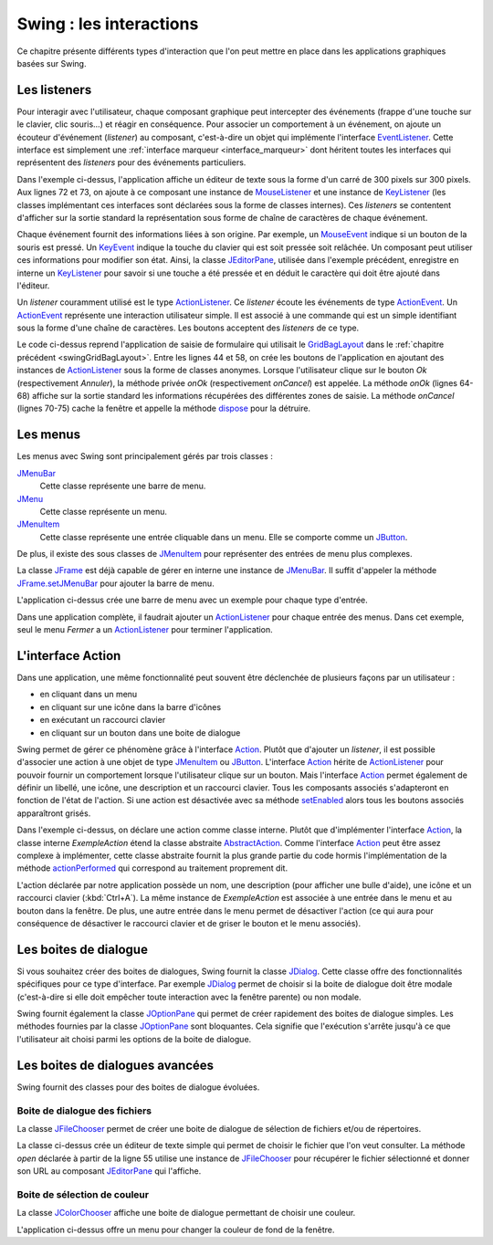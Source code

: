 Swing : les interactions
########################

Ce chapitre présente différents types d'interaction que l'on peut mettre
en place dans les applications graphiques basées sur Swing.

Les listeners
*************

Pour interagir avec l'utilisateur, chaque composant graphique peut intercepter
des événements (frappe d'une touche sur le clavier, clic souris...) et réagir
en conséquence. Pour associer un comportement à un événement, on ajoute un
écouteur d'événement (*listener*) au composant, c'est-à-dire un objet 
qui implémente l'interface EventListener_. Cette interface est simplement une 
:ref:`interface marqueur <interface_marqueur>` dont héritent toutes les interfaces
qui représentent des *listeners* pour des événements particuliers.

.. code-block:: java
  :linenos:

  package ROOT_PKG.gui;

  import java.awt.Dimension;
  import java.awt.event.KeyEvent;
  import java.awt.event.KeyListener;
  import java.awt.event.MouseEvent;
  import java.awt.event.MouseListener;
  import java.util.EventObject;

  import javax.swing.JComponent;
  import javax.swing.JEditorPane;
  import javax.swing.JFrame;
  import javax.swing.WindowConstants;

  public class ExempleListener extends JFrame {
    
    private class ExempleMouseListener implements MouseListener {

      @Override
      public void mouseClicked(MouseEvent e) {
        printEvent(e);
      }

      @Override
      public void mouseEntered(MouseEvent e) {
        printEvent(e);
      }

      @Override
      public void mouseExited(MouseEvent e) {
        printEvent(e);
      }

      @Override
      public void mousePressed(MouseEvent e) {
        printEvent(e);
      }

      @Override
      public void mouseReleased(MouseEvent e) {
        printEvent(e);
      }
      
    }
    
    private class ExempleKeyListener implements KeyListener {

      @Override
      public void keyPressed(KeyEvent e) {
        printEvent(e);
      }

      @Override
      public void keyReleased(KeyEvent e) {
        printEvent(e);
      }

      @Override
      public void keyTyped(KeyEvent e) {
        printEvent(e);
      }
      
    }
    
    @Override
    protected void frameInit() {
      super.frameInit();
      this.setDefaultCloseOperation(WindowConstants.EXIT_ON_CLOSE);
      this.setTitle("Exemple listener");
      JComponent component = new JEditorPane();
      component.setPreferredSize(new Dimension(300, 300));
      component.addMouseListener(new ExempleMouseListener());
      component.addKeyListener(new ExempleKeyListener());
      this.add(component);
      this.pack();
    }
    
    private void printEvent(EventObject e) {
      System.out.println(e);
    }
    
    public static void main(String[] args) {
      JFrame window = new ExempleListener();
      window.setLocationRelativeTo(null);
      window.setVisible(true);
    }
    
  }

Dans l'exemple ci-dessus, l'application affiche un éditeur de texte sous la forme
d'un carré de 300 pixels sur 300 pixels. Aux lignes 72 et 73, on ajoute à ce composant 
une instance de MouseListener_ et une instance de KeyListener_ (les classes
implémentant ces interfaces sont déclarées sous la forme de classes internes). Ces
*listeners* se contentent d'afficher sur la sortie standard la représentation
sous forme de chaîne de caractères de chaque événement.

Chaque événement fournit des informations liées à son origine. Par exemple, un
MouseEvent_ indique si un bouton de la souris est pressé. Un KeyEvent_ indique
la touche du clavier qui est soit pressée soit relâchée. Un composant peut utiliser
ces informations pour modifier son état. Ainsi, la classe JEditorPane_, utilisée
dans l'exemple précédent, enregistre en interne un KeyListener_ pour savoir
si une touche a été pressée et en déduit le caractère qui doit être ajouté dans
l'éditeur.

Un *listener* couramment utilisé est le type ActionListener_. Ce *listener* 
écoute les événements de type ActionEvent_. Un ActionEvent_ représente
une interaction utilisateur simple. Il est associé à une commande qui est
un simple identifiant sous la forme d'une chaîne de caractères. Les boutons
acceptent des *listeners* de ce type.

.. code-block:: java
  :linenos:

  package ROOT_PKG.gui;

  import java.awt.GridBagConstraints;
  import java.awt.GridBagLayout;
  import java.awt.Insets;
  import java.awt.event.ActionEvent;
  import java.awt.event.ActionListener;

  import javax.swing.JButton;
  import javax.swing.JComboBox;
  import javax.swing.JComponent;
  import javax.swing.JFrame;
  import javax.swing.JLabel;
  import javax.swing.JPanel;
  import javax.swing.JTextArea;
  import javax.swing.JTextField;
  import javax.swing.WindowConstants;

  public class ExempleActionListener extends JFrame {
    
    private JComboBox<String> civilite;
    private JTextField nom;
    private JTextField prenom;
    private JTextArea adresse;

    @Override
    protected void frameInit() {
      super.frameInit();
      this.setDefaultCloseOperation(WindowConstants.EXIT_ON_CLOSE);
      this.setTitle("Exemple Listeners");
      this.getContentPane().setLayout(new GridBagLayout());
      
      int rowIndex = 0;
      civilite = new JComboBox<String>(new String[] {"Madame", "Monsieur"});
      nom = new JTextField();
      prenom = new JTextField();
      adresse = new JTextArea(10, 20);

      addRow(rowIndex++, "Civilité", civilite);
      addRow(rowIndex++, "Nom", nom);
      addRow(rowIndex++, "Prénom", prenom);
      addRow(rowIndex++, "Addresse", adresse);

      JButton okButton = new JButton("Ok");
      okButton.addActionListener(new ActionListener() {
        @Override
        public void actionPerformed(ActionEvent e) {
          onOk();
        }
      });
      JButton cancelButton = new JButton("Annuler");
      cancelButton.addActionListener(new ActionListener() {
        @Override
        public void actionPerformed(ActionEvent e) {
          onCancel();
        }
      });
      addButtons(rowIndex++, okButton, cancelButton);

      this.pack();
      this.setResizable(false);
    }
    
    private void onOk() {
      // On affiche le contenu du formulaire sur la sortie standard
      System.out.println(String.format("%1$s %2$s %3$s résidant au %4$s", 
                         civilite.getSelectedItem(), prenom.getText(), nom.getText(), adresse.getText()));
    }
    
    private void onCancel() {
      // on cache la fenêtre
      this.setVisible(false);
      // on supprime la fenêtre
      this.dispose();
    }

    private void addRow(int rowIndex, String titre, JComponent component) {
      GridBagConstraints cst = new GridBagConstraints();
      cst.fill = GridBagConstraints.HORIZONTAL;
      cst.anchor = GridBagConstraints.NORTH;
      cst.insets = new Insets(5, 20, 5, 20);
      cst.gridy = rowIndex;
      cst.gridx = 0;
      cst.weightx = .3;

      JLabel label = new JLabel(titre);
      label.setLabelFor(component);
      this.add(label, cst);

      cst.gridx = 1;
      cst.weightx = .7;
      this.add(component, cst);
    }

    private void addButtons(int rowIndex, JButton...buttons) {
      JPanel panel = new JPanel();
      for (JButton button : buttons) {
        panel.add(button);
      }
      GridBagConstraints cst = new GridBagConstraints();
      cst.insets = new Insets(5, 10, 0, 0);
      cst.fill = GridBagConstraints.HORIZONTAL;
      cst.gridy = rowIndex;
      cst.gridx = 0;
      cst.gridwidth = 2;
      this.add(panel, cst);
    }

    public static void main(String[] args) {
      JFrame window = new ExempleActionListener();
      window.setLocationRelativeTo(null);
      window.setVisible(true);
    }
    
  }

Le code ci-dessus reprend l'application de saisie de formulaire qui utilisait
le GridBagLayout_ dans le :ref:`chapitre précédent <swingGridBagLayout>`. Entre les lignes 44 et 58, on crée les boutons de l'application
en ajoutant des instances de ActionListener_ sous la forme de classes anonymes. Lorsque
l'utilisateur clique sur le bouton *Ok* (respectivement *Annuler*), la méthode
privée *onOk* (respectivement *onCancel*) est appelée. La méthode *onOk* (lignes
64-68) affiche sur la sortie standard les informations récupérées des différentes
zones de saisie. La méthode *onCancel* (lignes 70-75) cache la fenêtre et appelle
la méthode dispose_ pour la détruire.

Les menus
*********

Les menus avec Swing sont principalement gérés par trois classes :

JMenuBar_
  Cette classe représente une barre de menu.

JMenu_
  Cette classe représente un menu.

JMenuItem_
  Cette classe représente une entrée cliquable dans un menu. Elle se comporte
  comme un JButton_.

De plus, il existe des sous classes de JMenuItem_ pour représenter des entrées
de menu plus complexes.

La classe JFrame_ est déjà capable de gérer en interne une instance de JMenuBar_. 
Il suffit d'appeler la méthode JFrame.setJMenuBar_ pour ajouter la barre de menu.

.. code-block:: java
  :linenos:

  package ROOT_PKG.gui;

  import java.awt.event.ActionEvent;
  import java.awt.event.ActionListener;

  import javax.swing.ButtonGroup;
  import javax.swing.JCheckBoxMenuItem;
  import javax.swing.JFrame;
  import javax.swing.JMenu;
  import javax.swing.JMenuBar;
  import javax.swing.JMenuItem;
  import javax.swing.JRadioButtonMenuItem;
  import javax.swing.WindowConstants;

  public class ExempleMenu extends JFrame {
    
    @Override
    protected void frameInit() {
      super.frameInit();
      this.setDefaultCloseOperation(WindowConstants.EXIT_ON_CLOSE);
      this.setTitle("Exemple Menus");
      
      this.setJMenuBar(new JMenuBar());
      this.getJMenuBar().add(createMenuFichier());
      this.getJMenuBar().add(createMenuSpecial());
      this.setSize(500, 300);
    }

    private JMenu createMenuFichier() {
      JMenu menu = new JMenu("Fichier");
      menu.add(new JMenuItem("Nouveau"));
      JMenu subMenu = new JMenu("Importer");
      subMenu.add(new JMenuItem("Document simple"));
      subMenu.add(new JMenuItem("Document complexe"));
      menu.add(subMenu);
      menu.addSeparator();
      menu.add(new JMenuItem("Imprimer..."));
      menu.add(new JMenuItem("Aperçu impression..."));
      menu.addSeparator();
      menu.add(new JMenuItem("Fermer")).addActionListener(new ActionListener() {
        @Override
        public void actionPerformed(ActionEvent e) {
          ExempleMenu.this.dispose();
        }
      });
      return menu;
    }
    
    private JMenu createMenuSpecial() {
      JMenu menu = new JMenu("Spécial");
      menu.add(new JCheckBoxMenuItem("Activer", false));
      
      menu.addSeparator();
      
      JRadioButtonMenuItem[] radioButtons = {new JRadioButtonMenuItem("Bleu", true), 
                                             new JRadioButtonMenuItem("Vert"), 
                                             new JRadioButtonMenuItem("Rouge")};
      ButtonGroup buttonGroup = new ButtonGroup();
      for (JRadioButtonMenuItem radioButton: radioButtons) {
        buttonGroup.add(radioButton);
        menu.add(radioButton);
      }
      return menu;
    }

    public static void main(String[] args) {
      JFrame window = new ExempleMenu();
      window.setLocationRelativeTo(null);
      window.setVisible(true);
    }
    
  }

L'application ci-dessus crée une barre de menu avec un exemple pour chaque type
d'entrée. 

.. image:: images/swing/exemple_menus.png

Dans une application complète, il faudrait ajouter un ActionListener_
pour chaque entrée des menus. Dans cet exemple, seul le menu *Fermer* a un
ActionListener_ pour terminer l'application.

L'interface Action
******************

Dans une application, une même fonctionnalité peut souvent être déclenchée de
plusieurs façons par un utilisateur :

* en cliquant dans un menu
* en cliquant sur une icône dans la barre d'icônes
* en exécutant un raccourci clavier
* en cliquant sur un bouton dans une boite de dialogue

Swing permet de gérer ce phénomène grâce à l'interface Action_. Plutôt que d'ajouter
un *listener*, il est possible d'associer une action à une objet de type JMenuItem_ ou
JButton_. L'interface Action_ hérite de ActionListener_ pour pouvoir fournir un
comportement lorsque l'utilisateur clique sur un bouton. Mais l'interface Action_
permet également de définir un libellé, une icône, une description et un raccourci
clavier. Tous les composants associés s'adapteront en fonction de l'état de l'action.
Si une action est désactivée avec sa méthode setEnabled_ alors tous les boutons
associés apparaîtront grisés.

.. code-block:: java
  :linenos:
  
  package ROOT_PKG.gui;

  import java.awt.Desktop;
  import java.awt.event.ActionEvent;
  import java.awt.event.ActionListener;
  import java.awt.event.KeyEvent;
  import java.net.URI;

  import javax.swing.AbstractAction;
  import javax.swing.Action;
  import javax.swing.JButton;
  import javax.swing.JCheckBoxMenuItem;
  import javax.swing.JFrame;
  import javax.swing.JMenu;
  import javax.swing.JMenuBar;
  import javax.swing.JMenuItem;
  import javax.swing.JPanel;
  import javax.swing.KeyStroke;
  import javax.swing.UIManager;
  import javax.swing.WindowConstants;

  public class ExempleMenu extends JFrame {
    
    private Action exempleAction;

    private class ExempleAction extends AbstractAction {

      public ExempleAction() {
        super("Java", UIManager.getIcon("FileView.fileIcon"));
        putValue(SHORT_DESCRIPTION, "Cliquez pour en savoir plus sur Java");
        putValue(ACCELERATOR_KEY, KeyStroke.getKeyStroke(KeyEvent.VK_A, ActionEvent.CTRL_MASK));
      }
      
      @Override
      public void actionPerformed(ActionEvent e) {
        try {
          // on ouvre la page Web dans le navigateur par défaut
          Desktop.getDesktop().browse(new URI("https://fr.wikipedia.org/wiki/Java_(langage)"));
        } catch (Exception ex) {
          ex.printStackTrace();
        }
      }
      
    }
    
    @Override
    protected void frameInit() {
      super.frameInit();
      this.setDefaultCloseOperation(WindowConstants.EXIT_ON_CLOSE);
      this.setTitle("Exemple Menus");
      
      this.exempleAction = new ExempleAction();
      
      this.setJMenuBar(new JMenuBar());
      this.getJMenuBar().add(createMenu());

      JPanel panel = new JPanel();
      panel.add(new JButton(exempleAction));
      this.add(panel);

      this.setSize(500, 300);
    }

    private JMenu createMenu() {
      JMenu menu = new JMenu("Menu");
      menu.add(new JMenuItem(exempleAction));
      JCheckBoxMenuItem checkBox = new JCheckBoxMenuItem("Activer", true);
      checkBox.addActionListener(new ActionListener() {
        @Override
        public void actionPerformed(ActionEvent e) {
          exempleAction.setEnabled(checkBox.getState());
        }
      });
      menu.add(checkBox);
      menu.addSeparator();
      menu.add(new JMenuItem("Fermer")).addActionListener(new ActionListener() {
        @Override
        public void actionPerformed(ActionEvent e) {
          ExempleMenu.this.dispose();
        }
      });
      return menu;
    }
    
    public static void main(String[] args) {
      JFrame window = new ExempleMenu();
      window.setLocationRelativeTo(null);
      window.setVisible(true);
    }
    
  }

Dans l'exemple ci-dessus, on déclare une action comme classe interne. Plutôt
que d'implémenter l'interface Action_, la classe interne *ExempleAction*
étend la classe abstraite AbstractAction_. Comme l'interface Action_ peut
être assez complexe à implémenter, cette classe abstraite fournit la plus grande
partie du code hormis l'implémentation de la méthode actionPerformed_ qui
correspond au traitement proprement dit.

L'action déclarée par notre application possède un nom, une description 
(pour afficher une bulle d'aide), une icône et un raccourci clavier 
(:kbd:`Ctrl+A`). La même instance de *ExempleAction* est associée à
une entrée dans le menu et au bouton dans la fenêtre. De plus, une autre entrée dans
le menu permet de désactiver l'action (ce qui aura pour conséquence de désactiver
le raccourci clavier et de griser le bouton et le menu associés).

Les boites de dialogue
**********************

Si vous souhaitez créer des boites de dialogues, Swing fournit la classe JDialog_.
Cette classe offre des fonctionnalités spécifiques pour ce type d'interface. Par
exemple JDialog_ permet de choisir si la boite de dialogue doit être modale
(c'est-à-dire si elle doit empêcher toute interaction avec la fenêtre parente) ou non
modale.

Swing fournit également la classe JOptionPane_ qui permet de créer rapidement
des boites de dialogue simples. Les méthodes fournies par la classe
JOptionPane_ sont bloquantes. Cela signifie que l'exécution s'arrête jusqu'à
ce que l'utilisateur ait choisi parmi les options de la boite de dialogue.

.. code-block:: java
  :linenos:
  
  package ROOT_PKG.gui;

  import java.util.Random;

  import javax.swing.JFrame;
  import javax.swing.JOptionPane;

  public class ExempleOptionPane extends JFrame {
    
    private static final String APP_TITLE = "Exemple OptionPane";

    public static void main(String[] args) {
      JOptionPane.showMessageDialog(null, "Bonjour", APP_TITLE, JOptionPane.PLAIN_MESSAGE);
      JOptionPane.showMessageDialog(null, "Ceci est un message", APP_TITLE, JOptionPane.INFORMATION_MESSAGE);
      JOptionPane.showMessageDialog(null, "Ceci est un avertissement", APP_TITLE, JOptionPane.WARNING_MESSAGE);
      JOptionPane.showMessageDialog(null, "Ceci est une erreur", APP_TITLE, JOptionPane.ERROR_MESSAGE);
      JOptionPane.showMessageDialog(null, "On passe à la suite ?", APP_TITLE, JOptionPane.QUESTION_MESSAGE);
      
      int jouer = JOptionPane.showConfirmDialog(null, "Voulez-vous jouer ?", APP_TITLE, JOptionPane.YES_NO_OPTION);
      if (jouer == JOptionPane.YES_OPTION) {
        Random random = new Random();
        do {
          int bonneResponse = random.nextInt(20) + 1;

          String reponse = JOptionPane.showInputDialog(null, "Donnez un nombre entre 1 et 20 :", 
                                                       APP_TITLE, JOptionPane.QUESTION_MESSAGE);

          if (reponse == null) {
            break;
          }
          
          try {
            int valeur = Integer.valueOf(reponse);
            if (valeur == bonneResponse) {
              JOptionPane.showMessageDialog(null, "Bravo vous avez gagné !", 
                                            APP_TITLE, JOptionPane.INFORMATION_MESSAGE);
            } else {
              JOptionPane.showMessageDialog(null, "Perdu ! La bonne réponse était " + bonneResponse + ".", 
                                            APP_TITLE, JOptionPane.WARNING_MESSAGE);
            }
          } catch (NumberFormatException nfe) {
            JOptionPane.showMessageDialog(null, "'" + reponse + "' n'est pas un nombre !", 
                                          APP_TITLE, JOptionPane.ERROR_MESSAGE);
          }
          
        } while (JOptionPane.showConfirmDialog(null, "Voulez-vous rejouer ?", 
                                               APP_TITLE, JOptionPane.YES_NO_OPTION) == JOptionPane.YES_OPTION);
        
        
        JOptionPane.showMessageDialog(null, "Au revoir...", APP_TITLE, JOptionPane.PLAIN_MESSAGE);
      }
    }
    
  }

Les boites de dialogues avancées
********************************

Swing fournit des classes pour des boites de dialogue évoluées. 

Boite de dialogue des fichiers
==============================

La classe JFileChooser_ permet de créer une boite de dialogue de sélection de 
fichiers et/ou de répertoires.

.. code-block:: java
  :linenos:
  
  package ROOT_PKG.gui;

  import java.awt.event.ActionEvent;
  import java.awt.event.ActionListener;
  import java.io.IOException;

  import javax.swing.JEditorPane;
  import javax.swing.JFileChooser;
  import javax.swing.JFrame;
  import javax.swing.JMenu;
  import javax.swing.JMenuBar;
  import javax.swing.JMenuItem;
  import javax.swing.JOptionPane;
  import javax.swing.JScrollPane;
  import javax.swing.WindowConstants;
  import javax.swing.filechooser.FileNameExtensionFilter;

  public class EditeurTexte extends JFrame {

    private JEditorPane editor;

    @Override
    protected void frameInit() {
      super.frameInit();
      this.setDefaultCloseOperation(WindowConstants.EXIT_ON_CLOSE);
      this.setTitle("Simple éditeur de texte");

      this.setJMenuBar(new JMenuBar());
      this.getJMenuBar().add(createMenu());

      editor = new JEditorPane();
      editor.setEditable(false);
      this.add(new JScrollPane(editor));
      this.setSize(800, 600);;
    }

    private JMenu createMenu() {
      JMenu menu = new JMenu("Fichier");
      menu.add(new JMenuItem("Ouvrir...")).addActionListener(new ActionListener() {
        @Override
        public void actionPerformed(ActionEvent e) {
          open();
        }
      });
      menu.addSeparator();
      menu.add(new JMenuItem("Fermer")).addActionListener(new ActionListener() {
        @Override
        public void actionPerformed(ActionEvent e) {
          dispose();
        }
      });
      return menu;
    }

    private void open() {
      JFileChooser fileChooser = new JFileChooser();
      fileChooser.setFileSelectionMode(JFileChooser.FILES_ONLY);
      fileChooser.setMultiSelectionEnabled(false);
      fileChooser.addChoosableFileFilter(new FileNameExtensionFilter("Fichiers texte (txt, html, rtf)",
                                                                     "txt", "html", "xhtml", "rtf"));
      int choix = fileChooser.showOpenDialog(this);
      if (choix == JFileChooser.APPROVE_OPTION) {
        try {
          editor.setPage(fileChooser.getSelectedFile().toURI().toString());
        } catch (IOException e) {
          e.printStackTrace();
          JOptionPane.showMessageDialog(this, "Une erreur est survenue :\n" + e.getMessage(),
                                        "Erreur", JOptionPane.ERROR_MESSAGE);
        }
      }
    }

    public static void main(String[] args) {
      JFrame window = new EditeurTexte();
      window.setLocationRelativeTo(null);
      window.setVisible(true);
    }

  }

La classe ci-dessus crée un éditeur de texte simple qui permet de choisir le fichier
que l'on veut consulter. La méthode *open* déclarée à partir de la ligne 55
utilise une instance de JFileChooser_ pour récupérer le fichier sélectionné
et donner son URL au composant JEditorPane_ qui l'affiche.

Boite de sélection de couleur
=============================

La classe JColorChooser_ affiche une boite de dialogue permettant de choisir une 
couleur.

.. code-block:: java
  :linenos:

  package ROOT_PKG.gui;

  import java.awt.Color;
  import java.awt.event.ActionEvent;
  import java.awt.event.ActionListener;

  import javax.swing.JColorChooser;
  import javax.swing.JFrame;
  import javax.swing.JMenu;
  import javax.swing.JMenuBar;
  import javax.swing.JMenuItem;
  import javax.swing.JPanel;
  import javax.swing.WindowConstants;

  public class VisualiseurCouleur extends JFrame {
    
    private JPanel colorPanel;

    @Override
    protected void frameInit() {
      super.frameInit();
      this.setDefaultCloseOperation(WindowConstants.EXIT_ON_CLOSE);
      this.setTitle("Selecteur de couleur");
      
      this.setJMenuBar(new JMenuBar());
      this.getJMenuBar().add(createMenu());
      
      this.colorPanel = new JPanel();
      this.add(this.colorPanel);
      this.setSize(800, 600);;
    }
    
    private JMenu createMenu() {
      JMenu menu = new JMenu("Couleur");
      menu.add(new JMenuItem("Couleur de fond...")).addActionListener(new ActionListener() {
        @Override
        public void actionPerformed(ActionEvent e) {
          chooseColor();
        }
      });
      menu.addSeparator();
      menu.add(new JMenuItem("Fermer")).addActionListener(new ActionListener() {
        @Override
        public void actionPerformed(ActionEvent e) {
          dispose();
        }
      });
      return menu;
    }

    private void chooseColor() {
      Color newColor = JColorChooser.showDialog(this, "Choisissez la couleur de fond", 
                                                colorPanel.getBackground());
      this.colorPanel.setBackground(newColor);
    }

    public static void main(String[] args) {
      JFrame window = new VisualiseurCouleur();
      window.setLocationRelativeTo(null);
      window.setVisible(true);
    }
    
  }

L'application ci-dessus offre un menu pour changer la couleur de fond de la fenêtre.


.. _JFrame: https://docs.oracle.com/javase/8/docs/api/javax/swing/JFrame.html
.. _JButton: https://docs.oracle.com/javase/8/docs/api/javax/swing/JButton.html
.. _JMenuBar: https://docs.oracle.com/javase/8/docs/api/javax/swing/JMenuBar.html
.. _JMenu: https://docs.oracle.com/javase/8/docs/api/javax/swing/JMenu.html
.. _JMenuItem: https://docs.oracle.com/javase/8/docs/api/javax/swing/JMenuItem.html
.. _GridBagLayout: https://docs.oracle.com/javase/8/docs/api/java/awt/GridBagLayout.html
.. _JDialog: https://docs.oracle.com/javase/8/docs/api/javax/swing/JDialog.html
.. _JOptionPane: https://docs.oracle.com/javase/8/docs/api/javax/swing/JOptionPane.html
.. _JFileChooser: https://docs.oracle.com/javase/8/docs/api/javax/swing/JFileChooser.html
.. _JEditorPane: https://docs.oracle.com/javase/8/docs/api/javax/swing/JEditorPane.html
.. _JColorChooser: https://docs.oracle.com/javase/8/docs/api/javax/swing/JColorChooser.html
.. _KeyEvent: https://docs.oracle.com/javase/8/docs/api/java/awt/event/KeyEvent.html
.. _MouseEvent: https://docs.oracle.com/javase/8/docs/api/java/awt/event/MouseEvent.html
.. _EventListener: https://docs.oracle.com/javase/8/docs/api/java/util/EventListener.html
.. _MouseListener: https://docs.oracle.com/javase/8/docs/api/java/awt/event/MouseListener.html
.. _KeyListener: https://docs.oracle.com/javase/8/docs/api/java/awt/event/KeyListener.html
.. _ActionListener: https://docs.oracle.com/javase/8/docs/api/java/awt/event/ActionListener.html
.. _AbstractAction: https://docs.oracle.com/javase/8/docs/api/javax/swing/AbstractAction.html
.. _Action: https://docs.oracle.com/javase/8/docs/api/javax/swing/Action.html
.. _FunctionalInterface: https://docs.oracle.com/javase/8/docs/api/java/lang/FunctionalInterface.html
.. _dispose: https://docs.oracle.com/javase/8/docs/api/java/awt/Window.html#dispose--
.. _JFrame.setJMenuBar: https://docs.oracle.com/javase/8/docs/api/javax/swing/JFrame.html#setJMenuBar-javax.swing.JMenuBar-
.. _setEnabled: https://docs.oracle.com/javase/8/docs/api/java/awt/Component.html#setEnabled-boolean-
.. _actionPerformed: https://docs.oracle.com/javase/8/docs/api/java/awt/event/ActionListener.html#actionPerformed-java.awt.event.ActionEvent-
.. _ActionEvent: https://docs.oracle.com/javase/8/docs/api/java/awt/event/ActionEvent.html

